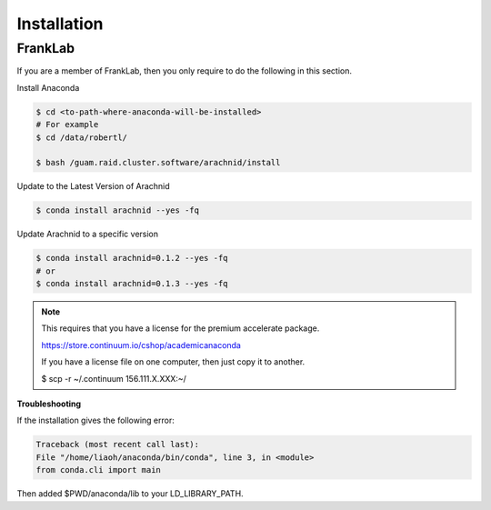 =============
Installation
=============


FrankLab
========

If you are a member of FrankLab, then you only require to do the following in this
section.

Install Anaconda

.. sourcecode:: sh

	$ cd <to-path-where-anaconda-will-be-installed>
	# For example
	$ cd /data/robertl/
	
	$ bash /guam.raid.cluster.software/arachnid/install
	
Update to the Latest Version of Arachnid

.. sourcecode:: sh

	$ conda install arachnid --yes -fq

Update Arachnid to a specific version

.. sourcecode:: sh

	$ conda install arachnid=0.1.2 --yes -fq
	# or 
	$ conda install arachnid=0.1.3 --yes -fq

.. note::

	This requires that you have a license for the premium accelerate package.
	
	https://store.continuum.io/cshop/academicanaconda
	
	If you have a license file on one computer, then just copy it to another.
	
	$ scp -r ~/.continuum 156.111.X.XXX:~/

**Troubleshooting**

If the installation gives the following error:

.. sourcecode:: sh
	
	Traceback (most recent call last):
	File "/home/liaoh/anaconda/bin/conda", line 3, in <module>
	from conda.cli import main

Then added $PWD/anaconda/lib to your LD_LIBRARY_PATH.